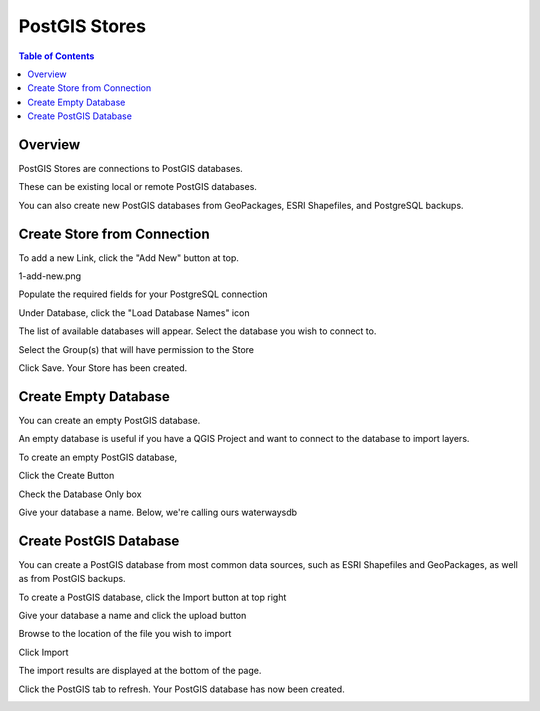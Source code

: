 .. This is a comment. Note how any initial comments are moved by
   transforms to after the document title, subtitle, and docinfo.

.. demo.rst from: http://docutils.sourceforge.net/docs/user/rst/demo.txt

.. |EXAMPLE| image:: static/yi_jing_01_chien.jpg
   :width: 1em

**********************
PostGIS Stores
**********************

.. contents:: Table of Contents
Overview
==================

PostGIS Stores are connections to PostGIS databases.

These can be existing local or remote PostGIS databases.

You can also create new PostGIS databases from GeoPackages, ESRI Shapefiles, and PostgreSQL backups.

Create Store from Connection
================

To add a new Link, click the "Add New" button at top.

1-add-new.png

.. image:: 1-add-new.png

Populate the required fields for your PostgreSQL connection

.. image:: 2-add-new.png

Under Database, click the "Load Database Names" icon

.. image:: 3-add-new.png

The list of available databases will appear.  Select the database you wish to connect to.

.. image:: 4-add-new.png

Select the Group(s) that will have permission to the Store

.. image:: 5-add-new.png

Click Save.  Your Store has been created.

.. image:: 6-add-new.png

Create Empty Database
=====================

You can create an empty PostGIS database.

An empty database is useful if you have a QGIS Project and want to connect to the database to import layers.

To create an empty PostGIS database, 

Click the Create Button

Check the Database Only box

Give your database a name.  Below, we're calling ours waterwaysdb

.. image:: 

Create PostGIS Database
=====================

You can create a PostGIS database from most common data sources, such as ESRI Shapefiles and GeoPackages, as well as from PostGIS backups.

To create a PostGIS database, click the Import button at top right

.. image:: 7-import.png

Give your database a name and click the upload button

.. image:: 8-import.png

Browse to the location of the file you wish to import

.. image:: 9-import.png

Click Import

.. image:: 10-import.png

The import results are displayed at the bottom of the page.

.. image:: 11-import.png

Click the PostGIS tab to refresh.  Your PostGIS database has now been created.

.. image:: 12-import.png



.. image:: create-db-only.png

.. image:: create-new-store.png

.. image:: create-store-from-geopackage.png

.. image:: create-store-from-geopackage-2.png

.. image:: create-store-from-geopackage-3.png

.. image:: db-connection-info.png

.. image:: pg-service-connection.png

.. image:: show-connection.png




